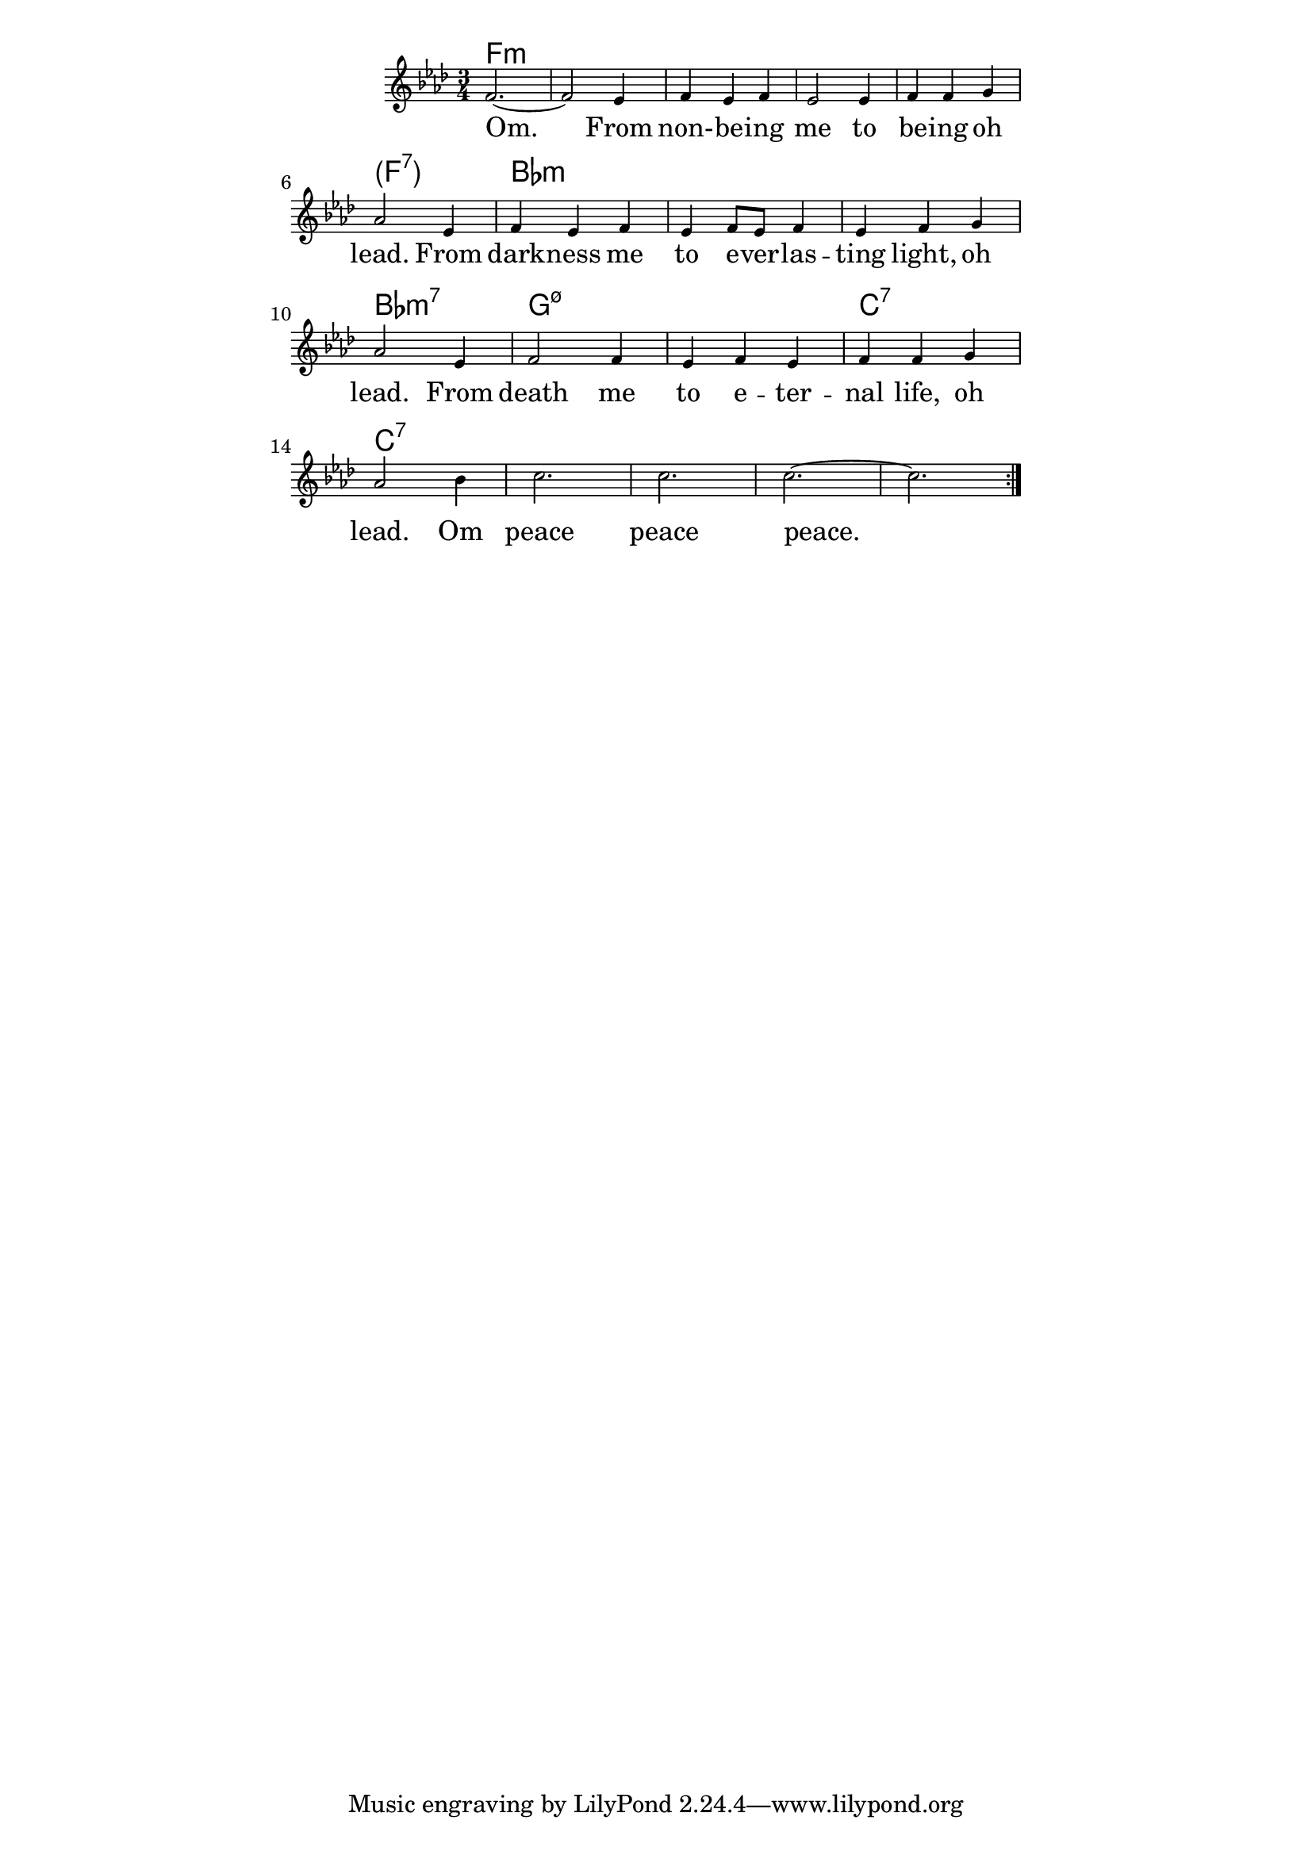 \version "2.19.45"

\paper {
	line-width = 4.6\in
}

#(define (parenthesis-ignatzek-chord-names in-pitches bass inversion context) 
(markup #:line ("(" (ignatzek-chord-names in-pitches bass inversion context) ")")))

melody = \relative c' {
  \clef treble
  \key f \minor
  \time 3/4
  \set Score.voltaSpannerDuration = #(ly:make-moment 4/4)
	\new Voice = "words" {
		\repeat volta 2 {
			f2.~ | f2 ees4 |
			f4 ees f | ees2 ees4 |
			f f g | aes2 ees4 | % being oh lead from
			f ees f | ees f8 ees f4 |
			ees f g | aes2 ees4 |
			f2 f4 | ees f ees | % death me to eternal
			f f g4 | aes2 bes4 |
			c2. | c | c~ | c
		}
  }
}

text =  \lyricmode {
	\set associatedVoice = "words"
	Om. From non- -- be -- ing me to
	be -- ing oh lead.
	From dark -- ness me to e -- ver -- las -- ting 
	light, oh lead.
	From death me to e -- ter -- nal
	life, oh lead. Om peace peace peace.
}

harmonies = \chordmode {
	f2.:m | f2.:m | f2.:m | f2.:m | f2.:m | 
	\set chordNameFunction = #parenthesis-ignatzek-chord-names 
		f:7
	\unset chordNameFunction  
	bes:m | bes:m | bes:m | bes:m7 |
	g:m7.5- | g:m7.5- | c:7 | c:7 | 
}

\score {
  <<
    \new ChordNames {
      \set chordChanges = ##t
      \harmonies
    }
    \new Staff \with { \magnifyStaff #5/7 } {
    	\new Voice = "one" { \melody }
  	}
    \new Lyrics \lyricsto "words" \text
  >>
  \layout { }
  \midi { }
}

